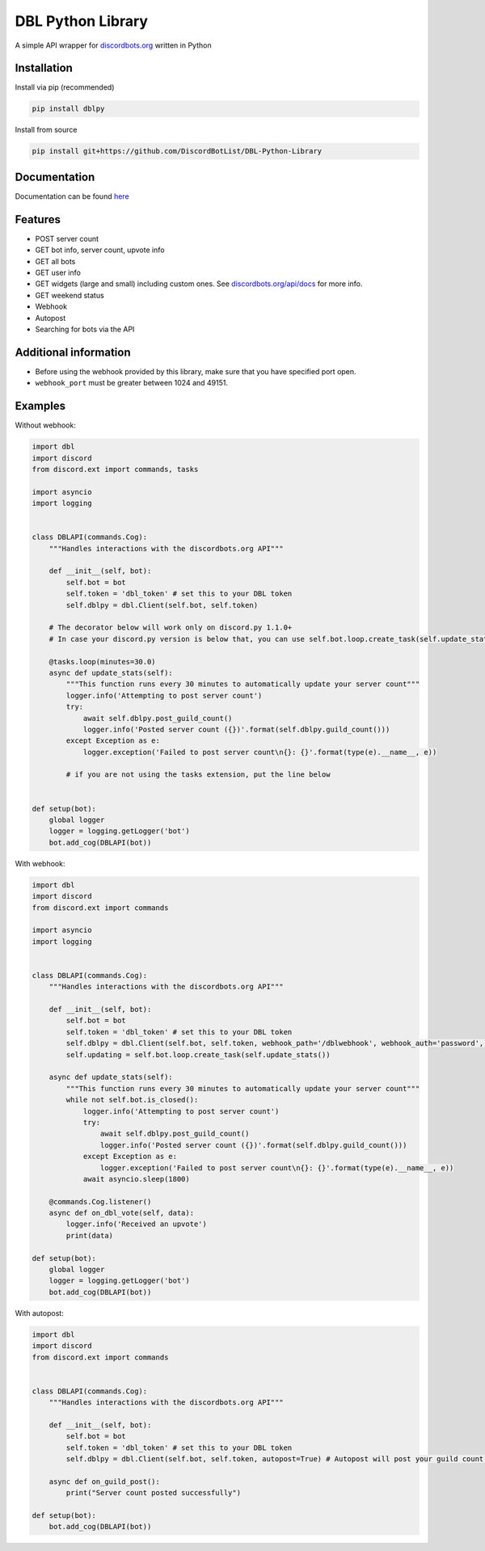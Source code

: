 DBL Python Library
==================
.. image:: https://img.shields.io/pypi/v/dblpy.svg
   :target: https://pypi.python.org/pypi/dblpy
   :alt: View on PyPi
.. image:: https://img.shields.io/pypi/pyversions/dblpy.svg
   :target: https://pypi.python.org/pypi/dblpy
   :alt: v0.3.1
.. image:: https://readthedocs.org/projects/dblpy/badge/?version=latest
   :target: https://dblpy.readthedocs.io/en/latest/?badge=latest
   :alt: Documentation Status

A simple API wrapper for `discordbots.org`_ written in Python

Installation
------------

Install via pip (recommended)

.. code:: bash

    pip install dblpy

Install from source

.. code:: bash

    pip install git+https://github.com/DiscordBotList/DBL-Python-Library

Documentation
-------------

Documentation can be found `here`_

Features
-------

* POST server count
* GET bot info, server count, upvote info
* GET all bots
* GET user info
* GET widgets (large and small) including custom ones. See `discordbots.org/api/docs`_ for more info.
* GET weekend status
* Webhook
* Autopost
* Searching for bots via the API

Additional information
----------------------

* Before using the webhook provided by this library, make sure that you have specified port open.
* ``webhook_port`` must be greater between 1024 and 49151.

Examples
--------

Without webhook:

.. code:: py

    import dbl
    import discord
    from discord.ext import commands, tasks

    import asyncio
    import logging


    class DBLAPI(commands.Cog):
        """Handles interactions with the discordbots.org API"""

        def __init__(self, bot):
            self.bot = bot
            self.token = 'dbl_token' # set this to your DBL token
            self.dblpy = dbl.Client(self.bot, self.token)

        # The decorator below will work only on discord.py 1.1.0+
        # In case your discord.py version is below that, you can use self.bot.loop.create_task(self.update_stats())

        @tasks.loop(minutes=30.0)
        async def update_stats(self):
            """This function runs every 30 minutes to automatically update your server count"""
            logger.info('Attempting to post server count')
            try:
                await self.dblpy.post_guild_count()
                logger.info('Posted server count ({})'.format(self.dblpy.guild_count()))
            except Exception as e:
                logger.exception('Failed to post server count\n{}: {}'.format(type(e).__name__, e))

            # if you are not using the tasks extension, put the line below


    def setup(bot):
        global logger
        logger = logging.getLogger('bot')
        bot.add_cog(DBLAPI(bot))

With webhook:

.. code:: py

    import dbl
    import discord
    from discord.ext import commands

    import asyncio
    import logging


    class DBLAPI(commands.Cog):
        """Handles interactions with the discordbots.org API"""

        def __init__(self, bot):
            self.bot = bot
            self.token = 'dbl_token' # set this to your DBL token
            self.dblpy = dbl.Client(self.bot, self.token, webhook_path='/dblwebhook', webhook_auth='password', webhook_port=5000)
            self.updating = self.bot.loop.create_task(self.update_stats())

        async def update_stats(self):
            """This function runs every 30 minutes to automatically update your server count"""
            while not self.bot.is_closed():
                logger.info('Attempting to post server count')
                try:
                    await self.dblpy.post_guild_count()
                    logger.info('Posted server count ({})'.format(self.dblpy.guild_count()))
                except Exception as e:
                    logger.exception('Failed to post server count\n{}: {}'.format(type(e).__name__, e))
                await asyncio.sleep(1800)

        @commands.Cog.listener()
        async def on_dbl_vote(self, data):
            logger.info('Received an upvote')
            print(data)

    def setup(bot):
        global logger
        logger = logging.getLogger('bot')
        bot.add_cog(DBLAPI(bot))

With autopost:

.. code:: py

    import dbl
    import discord
    from discord.ext import commands


    class DBLAPI(commands.Cog):
        """Handles interactions with the discordbots.org API"""

        def __init__(self, bot):
            self.bot = bot
            self.token = 'dbl_token' # set this to your DBL token
            self.dblpy = dbl.Client(self.bot, self.token, autopost=True) # Autopost will post your guild count every 30 minutes

        async def on_guild_post():
            print("Server count posted successfully")

    def setup(bot):
        bot.add_cog(DBLAPI(bot))

.. _discordbots.org: https://discordbots.org/
.. _discordbots.org/api/docs: https://discordbots.org/api/docs
.. _here: https://dblpy.rtfd.io

